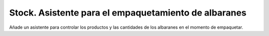 =====================================================
Stock. Asistente para el empaquetamiento de albaranes
=====================================================

Añade un asistente para controlar los productos y las cantidades de los albaranes
en el momento de empaquetar.
